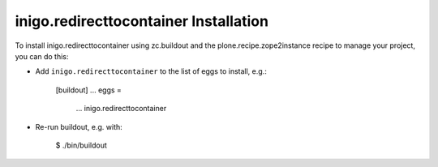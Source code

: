 inigo.redirecttocontainer Installation
--------------------------------------

To install inigo.redirecttocontainer using zc.buildout and the plone.recipe.zope2instance
recipe to manage your project, you can do this:

* Add ``inigo.redirecttocontainer`` to the list of eggs to install, e.g.:

    [buildout]
    ...
    eggs =
        ...
        inigo.redirecttocontainer

* Re-run buildout, e.g. with:

    $ ./bin/buildout

